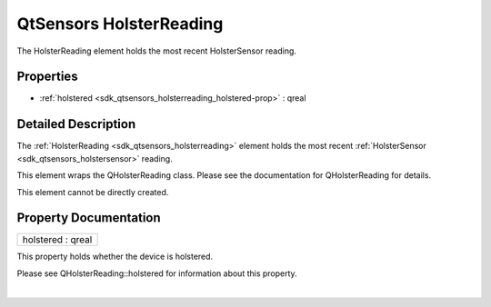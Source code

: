 .. _sdk_qtsensors_holsterreading:
QtSensors HolsterReading
========================

The HolsterReading element holds the most recent HolsterSensor reading.

+--------------------------------------+--------------------------------------+
| Import Statement:                    | import QtSensors 5.0                 |
+--------------------------------------+--------------------------------------+
| Since:                               | QtSensors 5.1                        |
+--------------------------------------+--------------------------------------+
| Inherits:                            | :ref:`SensorReading <sdk_qtsensors_sensor |
|                                      | reading>`_                           |
+--------------------------------------+--------------------------------------+

Properties
----------

-  :ref:`holstered <sdk_qtsensors_holsterreading_holstered-prop>` :
   qreal

Detailed Description
--------------------

The :ref:`HolsterReading <sdk_qtsensors_holsterreading>` element holds the
most recent :ref:`HolsterSensor <sdk_qtsensors_holstersensor>` reading.

This element wraps the QHolsterReading class. Please see the
documentation for QHolsterReading for details.

This element cannot be directly created.

Property Documentation
----------------------

.. _sdk_qtsensors_holsterreading_holstered-prop:

+--------------------------------------------------------------------------+
|        \ holstered : qreal                                               |
+--------------------------------------------------------------------------+

This property holds whether the device is holstered.

Please see QHolsterReading::holstered for information about this
property.

| 
